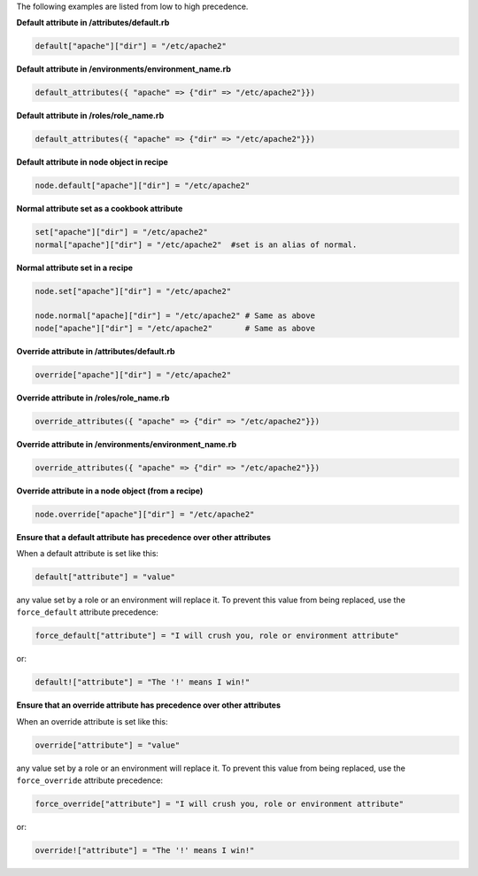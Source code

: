 .. The contents of this file are included in multiple topics.
.. This file should not be changed in a way that hinders its ability to appear in multiple documentation sets.

The following examples are listed from low to high precedence.

**Default attribute in /attributes/default.rb**

.. code-block:: ruby

   default["apache"]["dir"] = "/etc/apache2"

**Default attribute in /environments/environment_name.rb**

.. code-block:: ruby

   default_attributes({ "apache" => {"dir" => "/etc/apache2"}})

**Default attribute in /roles/role_name.rb**

.. code-block:: ruby

   default_attributes({ "apache" => {"dir" => "/etc/apache2"}})

**Default attribute in node object in recipe**

.. code-block:: ruby

   node.default["apache"]["dir"] = "/etc/apache2"

**Normal attribute set as a cookbook attribute**

.. code-block:: ruby

   set["apache"]["dir"] = "/etc/apache2"
   normal["apache"]["dir"] = "/etc/apache2"  #set is an alias of normal.

**Normal attribute set in a recipe**

.. code-block:: ruby

   node.set["apache"]["dir"] = "/etc/apache2"
    
   node.normal["apache]["dir"] = "/etc/apache2" # Same as above
   node["apache"]["dir"] = "/etc/apache2"       # Same as above

**Override attribute in /attributes/default.rb**

.. code-block:: ruby

   override["apache"]["dir"] = "/etc/apache2"

**Override attribute in /roles/role_name.rb**

.. code-block:: ruby

   override_attributes({ "apache" => {"dir" => "/etc/apache2"}})

**Override attribute in /environments/environment_name.rb**

.. code-block:: ruby

   override_attributes({ "apache" => {"dir" => "/etc/apache2"}})

**Override attribute in a node object (from a recipe)**

.. code-block:: ruby

   node.override["apache"]["dir"] = "/etc/apache2"

**Ensure that a default attribute has precedence over other attributes**

When a default attribute is set like this:

.. code-block:: ruby

   default["attribute"] = "value"

any value set by a role or an environment will replace it. To prevent this value from being replaced, use the ``force_default`` attribute precedence:

.. code-block:: ruby

   force_default["attribute"] = "I will crush you, role or environment attribute"

or:

.. code-block:: ruby

   default!["attribute"] = "The '!' means I win!"

**Ensure that an override attribute has precedence over other attributes**

When an override attribute is set like this:

.. code-block:: ruby

   override["attribute"] = "value"

any value set by a role or an environment will replace it. To prevent this value from being replaced, use the ``force_override`` attribute precedence:

.. code-block:: ruby

   force_override["attribute"] = "I will crush you, role or environment attribute"

or:

.. code-block:: ruby

   override!["attribute"] = "The '!' means I win!"



